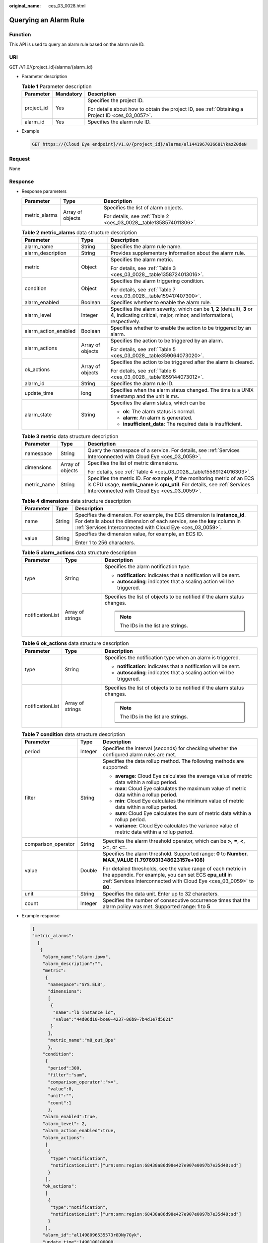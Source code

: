 :original_name: ces_03_0028.html

.. _ces_03_0028:

Querying an Alarm Rule
======================

Function
--------

This API is used to query an alarm rule based on the alarm rule ID.

URI
---

GET /V1.0/{project_id}/alarms/{alarm_id}

-  Parameter description

   .. table:: **Table 1** Parameter description

      +-----------------------+-----------------------+--------------------------------------------------------------------------------------------------+
      | Parameter             | Mandatory             | Description                                                                                      |
      +=======================+=======================+==================================================================================================+
      | project_id            | Yes                   | Specifies the project ID.                                                                        |
      |                       |                       |                                                                                                  |
      |                       |                       | For details about how to obtain the project ID, see :ref:`Obtaining a Project ID <ces_03_0057>`. |
      +-----------------------+-----------------------+--------------------------------------------------------------------------------------------------+
      | alarm_id              | Yes                   | Specifies the alarm rule ID.                                                                     |
      +-----------------------+-----------------------+--------------------------------------------------------------------------------------------------+

-  Example

   .. code-block:: text

      GET https://{Cloud Eye endpoint}/V1.0/{project_id}/alarms/al1441967036681YkazZ0deN

Request
-------

None

Response
--------

-  Response parameters

   +-----------------------+-----------------------+--------------------------------------------------------------------+
   | Parameter             | Type                  | Description                                                        |
   +=======================+=======================+====================================================================+
   | metric_alarms         | Array of objects      | Specifies the list of alarm objects.                               |
   |                       |                       |                                                                    |
   |                       |                       | For details, see :ref:`Table 2 <ces_03_0028__table1358574011306>`. |
   +-----------------------+-----------------------+--------------------------------------------------------------------+

   .. _ces_03_0028__table1358574011306:

   .. table:: **Table 2** **metric_alarms** data structure description

      +-----------------------+-----------------------+--------------------------------------------------------------------------------------------------------------------------------------------------------+
      | Parameter             | Type                  | Description                                                                                                                                            |
      +=======================+=======================+========================================================================================================================================================+
      | alarm_name            | String                | Specifies the alarm rule name.                                                                                                                         |
      +-----------------------+-----------------------+--------------------------------------------------------------------------------------------------------------------------------------------------------+
      | alarm_description     | String                | Provides supplementary information about the alarm rule.                                                                                               |
      +-----------------------+-----------------------+--------------------------------------------------------------------------------------------------------------------------------------------------------+
      | metric                | Object                | Specifies the alarm metric.                                                                                                                            |
      |                       |                       |                                                                                                                                                        |
      |                       |                       | For details, see :ref:`Table 3 <ces_03_0028__table1358724013016>`.                                                                                     |
      +-----------------------+-----------------------+--------------------------------------------------------------------------------------------------------------------------------------------------------+
      | condition             | Object                | Specifies the alarm triggering condition.                                                                                                              |
      |                       |                       |                                                                                                                                                        |
      |                       |                       | For details, see :ref:`Table 7 <ces_03_0028__table159417407300>`.                                                                                      |
      +-----------------------+-----------------------+--------------------------------------------------------------------------------------------------------------------------------------------------------+
      | alarm_enabled         | Boolean               | Specifies whether to enable the alarm rule.                                                                                                            |
      +-----------------------+-----------------------+--------------------------------------------------------------------------------------------------------------------------------------------------------+
      | alarm_level           | Integer               | Specifies the alarm severity, which can be **1**, **2** (default), **3** or **4**, indicating critical, major, minor, and informational, respectively. |
      +-----------------------+-----------------------+--------------------------------------------------------------------------------------------------------------------------------------------------------+
      | alarm_action_enabled  | Boolean               | Specifies whether to enable the action to be triggered by an alarm.                                                                                    |
      +-----------------------+-----------------------+--------------------------------------------------------------------------------------------------------------------------------------------------------+
      | alarm_actions         | Array of objects      | Specifies the action to be triggered by an alarm.                                                                                                      |
      |                       |                       |                                                                                                                                                        |
      |                       |                       | For details, see :ref:`Table 5 <ces_03_0028__table359064073020>`.                                                                                      |
      +-----------------------+-----------------------+--------------------------------------------------------------------------------------------------------------------------------------------------------+
      | ok_actions            | Array of objects      | Specifies the action to be triggered after the alarm is cleared.                                                                                       |
      |                       |                       |                                                                                                                                                        |
      |                       |                       | For details, see :ref:`Table 6 <ces_03_0028__table1859144073012>`.                                                                                     |
      +-----------------------+-----------------------+--------------------------------------------------------------------------------------------------------------------------------------------------------+
      | alarm_id              | String                | Specifies the alarm rule ID.                                                                                                                           |
      +-----------------------+-----------------------+--------------------------------------------------------------------------------------------------------------------------------------------------------+
      | update_time           | long                  | Specifies when the alarm status changed. The time is a UNIX timestamp and the unit is ms.                                                              |
      +-----------------------+-----------------------+--------------------------------------------------------------------------------------------------------------------------------------------------------+
      | alarm_state           | String                | Specifies the alarm status, which can be                                                                                                               |
      |                       |                       |                                                                                                                                                        |
      |                       |                       | -  **ok**: The alarm status is normal.                                                                                                                 |
      |                       |                       | -  **alarm**: An alarm is generated.                                                                                                                   |
      |                       |                       | -  **insufficient_data**: The required data is insufficient.                                                                                           |
      +-----------------------+-----------------------+--------------------------------------------------------------------------------------------------------------------------------------------------------+

   .. _ces_03_0028__table1358724013016:

   .. table:: **Table 3** **metric** data structure description

      +-----------------------+-----------------------+-------------------------------------------------------------------------------------------------------------------------------------------------------------------------------------------------------+
      | Parameter             | Type                  | Description                                                                                                                                                                                           |
      +=======================+=======================+=======================================================================================================================================================================================================+
      | namespace             | String                | Query the namespace of a service. For details, see :ref:`Services Interconnected with Cloud Eye <ces_03_0059>`.                                                                                       |
      +-----------------------+-----------------------+-------------------------------------------------------------------------------------------------------------------------------------------------------------------------------------------------------+
      | dimensions            | Array of objects      | Specifies the list of metric dimensions.                                                                                                                                                              |
      |                       |                       |                                                                                                                                                                                                       |
      |                       |                       | For details, see :ref:`Table 4 <ces_03_0028__table15589124016303>`.                                                                                                                                   |
      +-----------------------+-----------------------+-------------------------------------------------------------------------------------------------------------------------------------------------------------------------------------------------------+
      | metric_name           | String                | Specifies the metric ID. For example, if the monitoring metric of an ECS is CPU usage, **metric_name** is **cpu_util**. For details, see :ref:`Services Interconnected with Cloud Eye <ces_03_0059>`. |
      +-----------------------+-----------------------+-------------------------------------------------------------------------------------------------------------------------------------------------------------------------------------------------------+

   .. _ces_03_0028__table15589124016303:

   .. table:: **Table 4** **dimensions** data structure description

      +-----------------------+-----------------------+---------------------------------------------------------------------------------------------------------------------------------------------------------------------------------------------------------------------+
      | Parameter             | Type                  | Description                                                                                                                                                                                                         |
      +=======================+=======================+=====================================================================================================================================================================================================================+
      | name                  | String                | Specifies the dimension. For example, the ECS dimension is **instance_id**. For details about the dimension of each service, see the **key** column in :ref:`Services Interconnected with Cloud Eye <ces_03_0059>`. |
      +-----------------------+-----------------------+---------------------------------------------------------------------------------------------------------------------------------------------------------------------------------------------------------------------+
      | value                 | String                | Specifies the dimension value, for example, an ECS ID.                                                                                                                                                              |
      |                       |                       |                                                                                                                                                                                                                     |
      |                       |                       | Enter 1 to 256 characters.                                                                                                                                                                                          |
      +-----------------------+-----------------------+---------------------------------------------------------------------------------------------------------------------------------------------------------------------------------------------------------------------+

   .. _ces_03_0028__table359064073020:

   .. table:: **Table 5** **alarm_actions** data structure description

      +-----------------------+-----------------------+---------------------------------------------------------------------------+
      | Parameter             | Type                  | Description                                                               |
      +=======================+=======================+===========================================================================+
      | type                  | String                | Specifies the alarm notification type.                                    |
      |                       |                       |                                                                           |
      |                       |                       | -  **notification**: indicates that a notification will be sent.          |
      |                       |                       | -  **autoscaling**: indicates that a scaling action will be triggered.    |
      +-----------------------+-----------------------+---------------------------------------------------------------------------+
      | notificationList      | Array of strings      | Specifies the list of objects to be notified if the alarm status changes. |
      |                       |                       |                                                                           |
      |                       |                       | .. note::                                                                 |
      |                       |                       |                                                                           |
      |                       |                       |    The IDs in the list are strings.                                       |
      +-----------------------+-----------------------+---------------------------------------------------------------------------+

   .. _ces_03_0028__table1859144073012:

   .. table:: **Table 6** **ok_actions** data structure description

      +-----------------------+-----------------------+---------------------------------------------------------------------------+
      | Parameter             | Type                  | Description                                                               |
      +=======================+=======================+===========================================================================+
      | type                  | String                | Specifies the notification type when an alarm is triggered.               |
      |                       |                       |                                                                           |
      |                       |                       | -  **notification**: indicates that a notification will be sent.          |
      |                       |                       | -  **autoscaling**: indicates that a scaling action will be triggered.    |
      +-----------------------+-----------------------+---------------------------------------------------------------------------+
      | notificationList      | Array of strings      | Specifies the list of objects to be notified if the alarm status changes. |
      |                       |                       |                                                                           |
      |                       |                       | .. note::                                                                 |
      |                       |                       |                                                                           |
      |                       |                       |    The IDs in the list are strings.                                       |
      +-----------------------+-----------------------+---------------------------------------------------------------------------+

   .. _ces_03_0028__table159417407300:

   .. table:: **Table 7** **condition** data structure description

      +-----------------------+-----------------------+--------------------------------------------------------------------------------------------------------------------------------------------------------------------------------------------------+
      | Parameter             | Type                  | Description                                                                                                                                                                                      |
      +=======================+=======================+==================================================================================================================================================================================================+
      | period                | Integer               | Specifies the interval (seconds) for checking whether the configured alarm rules are met.                                                                                                        |
      +-----------------------+-----------------------+--------------------------------------------------------------------------------------------------------------------------------------------------------------------------------------------------+
      | filter                | String                | Specifies the data rollup method. The following methods are supported:                                                                                                                           |
      |                       |                       |                                                                                                                                                                                                  |
      |                       |                       | -  **average**: Cloud Eye calculates the average value of metric data within a rollup period.                                                                                                    |
      |                       |                       | -  **max**: Cloud Eye calculates the maximum value of metric data within a rollup period.                                                                                                        |
      |                       |                       | -  **min**: Cloud Eye calculates the minimum value of metric data within a rollup period.                                                                                                        |
      |                       |                       | -  **sum**: Cloud Eye calculates the sum of metric data within a rollup period.                                                                                                                  |
      |                       |                       | -  **variance**: Cloud Eye calculates the variance value of metric data within a rollup period.                                                                                                  |
      +-----------------------+-----------------------+--------------------------------------------------------------------------------------------------------------------------------------------------------------------------------------------------+
      | comparison_operator   | String                | Specifies the alarm threshold operator, which can be **>**, **=**, **<**, **>=**, or **<=**.                                                                                                     |
      +-----------------------+-----------------------+--------------------------------------------------------------------------------------------------------------------------------------------------------------------------------------------------+
      | value                 | Double                | Specifies the alarm threshold. Supported range: **0** to **Number. MAX_VALUE (1.7976931348623157e+108)**                                                                                         |
      |                       |                       |                                                                                                                                                                                                  |
      |                       |                       | For detailed thresholds, see the value range of each metric in the appendix. For example, you can set ECS **cpu_util** in :ref:`Services Interconnected with Cloud Eye <ces_03_0059>` to **80**. |
      +-----------------------+-----------------------+--------------------------------------------------------------------------------------------------------------------------------------------------------------------------------------------------+
      | unit                  | String                | Specifies the data unit. Enter up to 32 characters.                                                                                                                                              |
      +-----------------------+-----------------------+--------------------------------------------------------------------------------------------------------------------------------------------------------------------------------------------------+
      | count                 | Integer               | Specifies the number of consecutive occurrence times that the alarm policy was met. Supported range: **1** to **5**                                                                              |
      +-----------------------+-----------------------+--------------------------------------------------------------------------------------------------------------------------------------------------------------------------------------------------+

-  Example response

   .. code-block::

      {
      "metric_alarms":
        [
         {
          "alarm_name":"alarm-ipwx",
          "alarm_description":"",
          "metric":
           {
            "namespace":"SYS.ELB",
            "dimensions":
            [
             {
              "name":"lb_instance_id",
              "value":"44d06d10-bce0-4237-86b9-7b4d1e7d5621"
             }
            ],
            "metric_name":"m8_out_Bps"
            },
          "condition":
           {
            "period":300,
            "filter":"sum",
            "comparison_operator":">=",
            "value":0,
            "unit":"",
            "count":1
            },
          "alarm_enabled":true,
          "alarm_level": 2,
          "alarm_action_enabled":true,
          "alarm_actions":
           [
            {
             "type":"notification",
             "notificationList":["urn:smn:region:68438a86d98e427e907e0097b7e35d48:sd"]
            }
           ],
          "ok_actions":
           [
            {
             "type":"notification",
             "notificationList":["urn:smn:region:68438a86d98e427e907e0097b7e35d48:sd"]
            }
           ],
          "alarm_id":"al1498096535573r8DNy7Gyk",
          "update_time":1498100100000,
          "alarm_state":"alarm"
         }
        ]
      }

Returned Values
---------------

-  Normal

   200

-  Abnormal

   +---------------------------+----------------------------------------------------------------------+
   | Returned Value            | Description                                                          |
   +===========================+======================================================================+
   | 400 Bad Request           | Request error.                                                       |
   +---------------------------+----------------------------------------------------------------------+
   | 401 Unauthorized          | The authentication information is not provided or is incorrect.      |
   +---------------------------+----------------------------------------------------------------------+
   | 403 Forbidden             | You are forbidden to access the page requested.                      |
   +---------------------------+----------------------------------------------------------------------+
   | 408 Request Timeout       | The request timed out.                                               |
   +---------------------------+----------------------------------------------------------------------+
   | 429 Too Many Requests     | Concurrent requests are excessive.                                   |
   +---------------------------+----------------------------------------------------------------------+
   | 500 Internal Server Error | Failed to complete the request because of an internal service error. |
   +---------------------------+----------------------------------------------------------------------+
   | 503 Service Unavailable   | The service is currently unavailable.                                |
   +---------------------------+----------------------------------------------------------------------+

Error Codes
-----------

See :ref:`Error Codes <errorcode>`.
